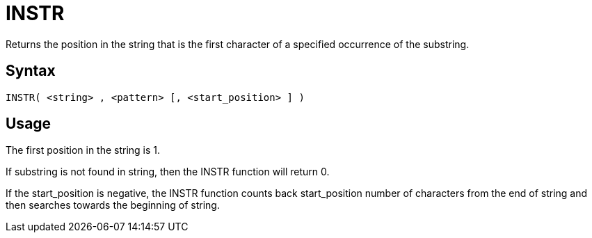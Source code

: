 ////
Licensed to the Apache Software Foundation (ASF) under one
or more contributor license agreements.  See the NOTICE file
distributed with this work for additional information
regarding copyright ownership.  The ASF licenses this file
to you under the Apache License, Version 2.0 (the
"License"); you may not use this file except in compliance
with the License.  You may obtain a copy of the License at
  http://www.apache.org/licenses/LICENSE-2.0
Unless required by applicable law or agreed to in writing,
software distributed under the License is distributed on an
"AS IS" BASIS, WITHOUT WARRANTIES OR CONDITIONS OF ANY
KIND, either express or implied.  See the License for the
specific language governing permissions and limitations
under the License.
////
= INSTR

Returns the position in the string that is the first character of a specified occurrence of the substring.
		

== Syntax
----
INSTR( <string> , <pattern> [, <start_position> ] )
----

== Usage

The first position in the string is 1.

If substring is not found in string, then the INSTR function will return 0.
			
If the start_position is negative, the INSTR function counts back start_position number of characters from the end of string and then searches towards the beginning of string.
